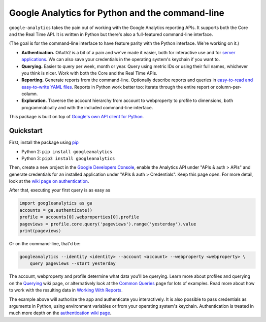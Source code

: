 Google Analytics for Python and the command-line
================================================

|Build Status|

``google-analytics`` takes the pain out of working with the Google
Analytics reporting APIs. It supports both the Core and the Real Time
API. It is written in Python but there's also a full-featured
command-line interface.

(The goal is for the command-line interface to have feature parity with
the Python interface. We're working on it.)

-  **Authentication.** OAuth2 is a bit of a pain and we've made it
   easier, both for interactive use and for `server
   applications <https://github.com/debrouwere/google-analytics/blob/master/examples/server.py>`__.
   We can also save your credentials in the operating system's keychain
   if you want to.
-  **Querying.** Easier to query per week, month or year. Query using
   metric IDs or using their full names, whichever you think is nicer.
   Work with both the Core and the Real Time APIs.
-  **Reporting.** Generate reports from the command-line. Optionally
   describe reports and queries in `easy-to-read and easy-to-write YAML
   files <https://github.com/debrouwere/google-analytics/blob/master/examples/query.yml>`__.
   Reports in Python work better too: iterate through the entire report
   or column-per-column.
-  **Exploration.** Traverse the account hierarchy from account to
   webproperty to profile to dimensions, both programmatically and with
   the included command-line interface.

This package is built on top of `Google's own API client for
Python <https://developers.google.com/api-client-library/python/start/installation>`__.

Quickstart
----------

First, install the package using
`pip <https://pip.pypa.io/en/latest/>`__

-  Python 2: ``pip install googleanalytics``
-  Python 3: ``pip3 install googleanalytics``

Then, create a new project in the `Google Developers
Console <https://console.developers.google.com>`__, enable the Analytics
API under "APIs & auth > APIs" and generate credentials for an installed
application under "APIs & auth > Credentials". Keep this page open. For
more detail, look at the `wiki page on
authentication <https://github.com/debrouwere/google-analytics/wiki/Authentication>`__.

After that, executing your first query is as easy as

.. code:: python

    import googleanalytics as ga
    accounts = ga.authenticate()
    profile = accounts[0].webproperties[0].profile
    pageviews = profile.core.query('pageviews').range('yesterday').value
    print(pageviews)

Or on the command-line, that'd be:

.. code:: shell

    googleanalytics --identity <identity> --account <account> --webproperty <webproperty> \
        query pageviews --start yesterday

The account, webproperty and profile determine what data you'll be
querying. Learn more about profiles and querying on the
`Querying <https://github.com/debrouwere/google-analytics/wiki/Querying>`__
wiki page, or alternatively look at the `Common
Queries <https://github.com/debrouwere/google-analytics/wiki/Common-Queries>`__
page for lots of examples. Read more about how to work with the
resulting data in `Working With
Reports <https://github.com/debrouwere/google-analytics/wiki/Working-With-Reports>`__.

The example above will authorize the app and authenticate you
interactively. It is also possible to pass credentials as arguments in
Python, using environment variables or from your operating system's
keychain. Authentication is treated in much more depth on the
`authentication wiki
page <https://github.com/debrouwere/google-analytics/wiki/Authentication>`__.

.. |Build Status| image:: https://travis-ci.org/debrouwere/google-analytics.svg
   :target: https://travis-ci.org/debrouwere/google-analytics
